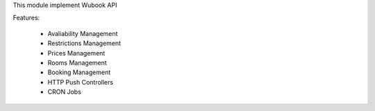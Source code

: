 This module implement Wubook API

Features:

 * Avaliability Management
 * Restrictions Management
 * Prices Management
 * Rooms Management
 * Booking Management
 * HTTP Push Controllers
 * CRON Jobs
